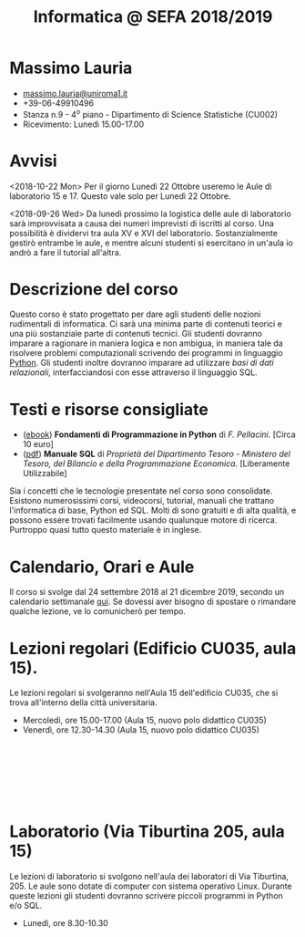 #+TITLE: Informatica @ SEFA 2018/2019

#
# Force the  link to the  homepage to  be highlighted, to  work around
# a bug in the manu highlight code
#
#+begin_export html
<script type="text/javascript"> highlightHomeLink()</script>
#+end_export
 
#+begin_export html
<a href="http://massimolauria.net">
<img src="images/mlauria_pic.png" id="profile-pic" />
</a>
#+end_export

* Massimo Lauria 
  
#+begin_export html
<div>
<ul id="contacts-list">
    <li class="contacts">
    <img src="images/email.png" class="contact-pic" />
    <a href="mailto:massimo.lauria@uniroma1.it">massimo.lauria@uniroma1.it</a></li>
    <li class="contacts">
    <img src="images/phone.png" class="contact-pic" />
    +39-06-49910496 </li>
    <li class="contacts">
    <img src="images/office.png" class="contact-pic" />
    Stanza n.9 - 4<sup>o</sup> piano - Dipartimento di Science Statistiche (CU002)</li>
    <li class="contacts">
    <img src="images/talk.png" class="contact-pic" />
    Ricevimento: Lunedì  15.00-17.00</li>
</ul>
</div>
#+end_export

 

* Avvisi

  <2018-10-22 Mon> Per il giorno Lunedì  22 Ottobre useremo le Aule di
  laboratorio 15 e 17. Questo vale solo per Lunedì 22 Ottobre.

  <2018-09-26  Wed> Da  lunedì  prossimo la  logistica  delle aule  di
  laboratorio  sarà  improvvisata a  causa  dei  numeri imprevisti  di
  iscritti al corso. Una possibilità è dividervi tra aula XV e XVI del
  laboratorio.  Sostanzialmente gestirò  entrambe  le  aule, e  mentre
  alcuni  studenti  si  esercitano  in  un'aula io  andrò  a  fare  il
  tutorial all'altra.

  
* Descrizione del corso

  Questo corso è stato progettato per dare agli studenti delle nozioni
  rudimentali di  informatica. Ci sarà  una minima parte  di contenuti
  teorici  e   una  più   sostanziale  parte  di   contenuti  tecnici.
  Gli studenti dovranno  imparare a ragionare in maniera  logica e non
  ambigua,  in  maniera  tale  da  risolvere  problemi  computazionali
  scrivendo dei  programmi in linguaggio [[https://www.python.org/][Python]].  Gli studenti inoltre
  dovranno  imparare   ad  utilizzare  /basi  di   dati  relazionali/,
  interfacciandosi con esse attraverso il linguaggio SQL.

* Testi e risorse consigliate
  
  - ([[http://pellacini.di.uniroma1.it/books/fondamentibook16/fondamentibook16.html][ebook]]) *Fondamenti   di  Programmazione   in  Python* di   /F.
    Pellacini/. [Circa 10 euro]
  - ([[file:docs/manuale_sql.pdf][pdf]]) *Manuale SQL* di /Proprietà del Dipartimento Tesoro -  Ministero del Tesoro, del  Bilancio e della Programmazione Economica/. [Liberamente Utilizzabile]

  Sia  i  concetti  che  le   tecnologie  presentate  nel  corso  sono
  consolidate.  Esistono  numerosissimi corsi,  videocorsi,  tutorial,
  manuali che trattano l'informatica di  base, Python ed SQL. Molti di
  sono gratuiti e di alta qualità, e possono essere trovati facilmente
  usando  qualunque motore  di ricerca.  Purtroppo quasi  tutto questo
  materiale  è  in inglese. 
  
* Calendario, Orari e Aule

  Il  corso si  svolge  dal 24  settembre 2018  al  21 dicembre  2019,
  secondo un  calendario settimanale [[https://calendar.google.com/calendar/embed?src=ul77ti1tiirukf44podk0l1ub0%2540group.calendar.google.com&ctz=Europe/Madrid][qui]].  Se dovessi aver  bisogno di
  spostare o rimandare qualche lezione, ve lo comunicherò per tempo.

* Lezioni regolari (Edificio CU035, aula 15).

#+begin_export html
<a href="https://www.google.it/maps/place/41%C2%B054'03.9%22N+12%C2%B030'48.2%22E/@41.9010922,12.5127169,18z/data=!3m1!4b1!4m6!3m5!1s0x0:0x0!7e2!8m2!3d41.9010907!4d12.5133782">
<img src="images/map_CU035_Aula15.png" id="location-pic" />
</a>
#+end_export

  Le lezioni regolari si  svolgeranno nell'Aula 15 dell'edificio CU035,
  che si trova all'interno della città universitaria.

  - Mercoledì, ore 15.00-17.00 (Aula 15, nuovo polo didattico CU035)
  - Venerdì,   ore 12.30-14.30 (Aula 15, nuovo polo didattico CU035)

#+begin_export html
<div style="width:50px;height:100px">
    <br/>
</div>
#+end_export


* Laboratorio (Via Tiburtina 205, aula 15)

#+begin_export html
<a href="https://www.google.it/maps/place/Laboratori+di+Informatica+%E2%80%9CPaolo+Ercoli%E2%80%9D+-+Sapienza+Universit%C3%A0+di+Roma/@41.899657,12.5154458,17z/data=!4m13!1m7!3m6!1s0x132f619c98f5f547:0xfc8c7c61ff5bcdf1!2sVia+Tiburtina,+205,+00185+Roma+RM!3b1!8m2!3d41.8997786!4d12.5169319!3m4!1s0x132f619c98f5f547:0x208992da9a66bf3!8m2!3d41.8998233!4d12.5167901">
<img src="images/map_RM025_Aula15.png" id="location-pic" />
</a>
#+end_export

  Le lezioni  di laboratorio si  svolgono nell'aula dei  laboratori di
  Via  Tiburtina, 205.  Le aule  sono dotate  di computer  con sistema
  operativo  Linux.  Durante  queste  lezioni  gli  studenti  dovranno
  scrivere piccoli programmi in Python e/o SQL.

  - Lunedì, ore 8.30-10.30
  
#+begin_export html
<div style="width:50px;height:50px">
    <br/>
</div>
#+end_export
